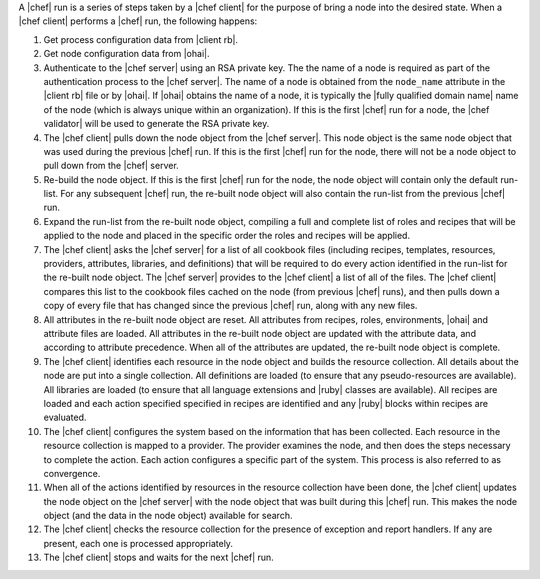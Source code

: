 .. The contents of this file are included in multiple topics.
.. This file should not be changed in a way that hinders its ability to appear in multiple documentation sets.


A |chef| run is a series of steps taken by a |chef client| for the purpose of bring a node into the desired state. When a |chef client| performs a |chef| run, the following happens:

#. Get process configuration data from |client rb|.
#. Get node configuration data from |ohai|.
#. Authenticate to the |chef server| using an RSA private key. The the name of a node is required as part of the authentication process to the |chef server|. The name of a node is obtained from the ``node_name`` attribute in the |client rb| file or by |ohai|. If |ohai| obtains the name of a node, it is typically the |fully qualified domain name| name of the node (which is always unique within an organization). If this is the first |chef| run for a node, the |chef validator| will be used to generate the RSA private key.
#. The |chef client| pulls down the node object from the |chef server|. This node object is the same node object that was used during the previous |chef| run. If this is the first |chef| run for the node, there will not be a node object to pull down from the |chef| server.
#. Re-build the node object. If this is the first |chef| run for the node, the node object will contain only the default run-list. For any subsequent |chef| run, the re-built node object will also contain the run-list from the previous |chef| run.
#. Expand the run-list from the re-built node object, compiling a full and complete list of roles and recipes that will be applied to the node and placed in the specific order the roles and recipes will be applied.
#. The |chef client| asks the |chef server| for a list of all cookbook files (including recipes, templates, resources, providers, attributes, libraries, and definitions) that will be required to do every action identified in the run-list for the re-built node object. The |chef server| provides to the |chef client| a list of all of the files. The |chef client| compares this list to the cookbook files cached on the node (from previous |chef| runs), and then pulls down a copy of every file that has changed since the previous |chef| run, along with any new files.
#. All attributes in the re-built node object are reset. All attributes from recipes, roles, environments, |ohai| and attribute files are loaded. All attributes in the re-built node object are updated with the attribute data, and according to attribute precedence. When all of the attributes are updated, the re-built node object is complete.
#. The |chef client| identifies each resource in the node object and builds the resource collection. All details about the node are put into a single collection. All definitions are loaded (to ensure that any pseudo-resources are available). All libraries are loaded (to ensure that all language extensions and |ruby| classes are available). All recipes are loaded and each action specified specified in recipes are identified and any |ruby| blocks within recipes are evaluated.
#. The |chef client| configures the system based on the information that has been collected. Each resource in the resource collection is mapped to a provider. The provider examines the node, and then does the steps necessary to complete the action. Each action configures a specific part of the system. This process is also referred to as convergence.
#. When all of the actions identified by resources in the resource collection have been done, the |chef client| updates the node object on the |chef server| with the node object that was built during this |chef| run. This makes the node object (and the data in the node object) available for search.
#. The |chef client| checks the resource collection for the presence of exception and report handlers. If any are present, each one is processed appropriately.
#. The |chef client| stops and waits for the next |chef| run.

.. image:: ../../images/chef_run_legacy.png
